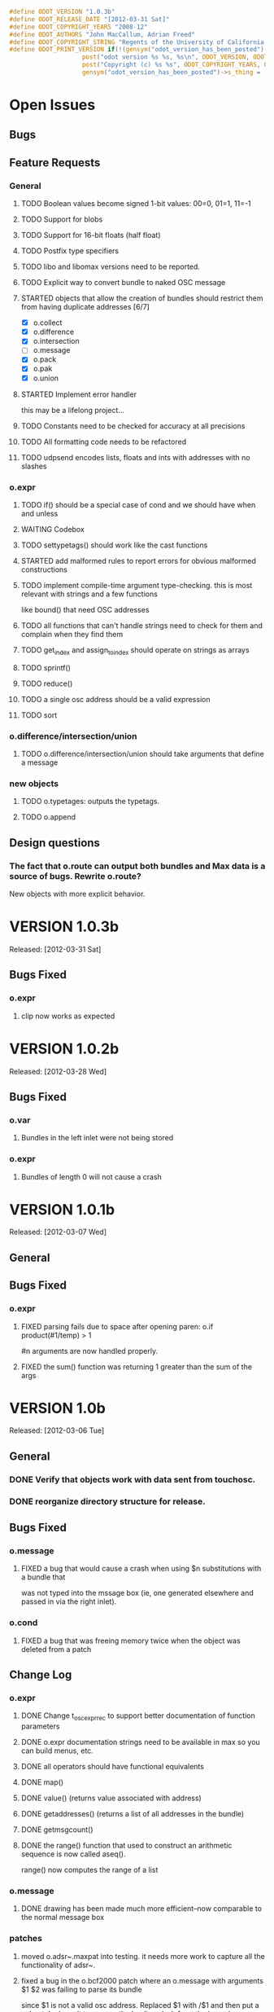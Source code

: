 #+STARTUP: showall
#+TODO: TODO(t) STARTED(s) WAITING(w) BUG(b) | DONE(d) DELEGATED(e) FIXED(f)
#+begin_src C :tangle odot_version.h
#define ODOT_VERSION "1.0.3b" 
#define ODOT_RELEASE_DATE "[2012-03-31 Sat]"
#define ODOT_COPYRIGHT_YEARS "2008-12"
#define ODOT_AUTHORS "John MacCallum, Adrian Freed"
#define ODOT_COPYRIGHT_STRING "Regents of the University of California. All rights reserved."
#define ODOT_PRINT_VERSION if(!(gensym("odot_version_has_been_posted")->s_thing)){\
					post("odot version %s %s, %s\n", ODOT_VERSION, ODOT_RELEASE_DATE, ODOT_AUTHORS); \
					post("Copyright (c) %s %s", ODOT_COPYRIGHT_YEARS, ODOT_COPYRIGHT_STRING);\
					gensym("odot_version_has_been_posted")->s_thing = (void *)1;}
#+end_src

* Open Issues
** Bugs
** Feature Requests
*** General
**** TODO Boolean values become signed 1-bit values: 00=0, 01=1, 11=-1
**** TODO Support for blobs
**** TODO Support for 16-bit floats (half float)
**** TODO Postfix type specifiers
**** TODO libo and libomax versions need to be reported.
**** TODO Explicit way to convert bundle to naked OSC message
**** STARTED objects that allow the creation of bundles should restrict them from having duplicate addresses [6/7]
- [X] o.collect
- [X] o.difference
- [X] o.intersection
- [ ] o.message
- [X] o.pack
- [X] o.pak
- [X] o.union
**** STARTED Implement error handler
this may be a lifelong project...
**** TODO Constants need to be checked for accuracy at all precisions
**** TODO All formatting code needs to be refactored
**** TODO udpsend encodes lists, floats and ints with addresses with no slashes
*** o.expr
**** TODO if() should be a special case of cond and we should have when and unless
**** WAITING Codebox
**** TODO settypetags() should work like the cast functions
**** STARTED add malformed rules to report errors for obvious malformed constructions
**** TODO implement compile-time argument type-checking.  this is most relevant with strings and a few functions
like bound() that need OSC addresses
**** TODO all functions that can't handle strings need to check for them and complain when they find them
**** TODO get_index and assign_to_index should operate on strings as arrays
**** TODO sprintf()
**** TODO reduce()
**** TODO a single osc address should be a valid expression
**** TODO sort
*** o.difference/intersection/union
**** TODO o.difference/intersection/union should take arguments that define a message
*** new objects
**** TODO o.typetages: outputs the typetags.
**** TODO o.append
** Design questions
*** The fact that o.route can output both bundles and Max data is a source of bugs.  Rewrite o.route?  
New objects with more explicit behavior.

* VERSION 1.0.3b
Released: [2012-03-31 Sat]
** Bugs Fixed
*** o.expr
**** clip now works as expected

* VERSION 1.0.2b
Released: [2012-03-28 Wed]
** Bugs Fixed
*** o.var
**** Bundles in the left inlet were not being stored
*** o.expr
**** Bundles of length 0 will not cause a crash

* VERSION 1.0.1b
Released: [2012-03-07 Wed]
** General
** Bugs Fixed
*** o.expr
**** FIXED parsing fails due to space after opening paren: o.if product(#1/temp) > 1 
#n arguments are now handled properly.
**** FIXED the sum() function was returning 1 greater than the sum of the args

* VERSION 1.0b
Released: [2012-03-06 Tue]
** General
*** DONE Verify that objects work with data sent from touchosc.
*** DONE reorganize directory structure for release.
** Bugs Fixed
*** o.message
**** FIXED a bug that would cause a crash when using $n substitutions with a bundle that 
was not typed into the mssage box (ie, one generated elsewhere and passed in via the right inlet).
*** o.cond
**** FIXED a bug that was freeing memory twice when the object was deleted from a patch
** Change Log
*** o.expr
**** DONE Change t_osc_expr_rec to support better documentation of function parameters
**** DONE o.expr documentation strings need to be available in max so you can build menus, etc.
**** DONE all operators should have functional equivalents
**** DONE map()
**** DONE value() (returns value associated with address)
**** DONE getaddresses() (returns a list of all addresses in the bundle)
**** DONE getmsgcount()
**** DONE the range() function that used to construct an arithmetic sequence is now called aseq().  
range() now computes the range of a list
*** o.message
**** DONE drawing has been made much more efficient--now comparable to the normal message box
*** patches
**** moved o.adsr~.maxpat into testing.  it needs more work to capture all the functionality of adsr~.
**** fixed a bug in the o.bcf2000 patch where an o.message with arguments $1 $2 was failing to parse its bundle
since $1 is not a valid osc address.  Replaced $1 with /$1 and then put a subpatch above it to remove 
the leading slash from the incoming address
**** moved o.countmessages to deprecated--use o.expr /count = msgcount() instead
**** added help file for o.countup.
**** added help file for o.delay.
**** added help file for o.insert.
**** added help file for o.date.
**** added help file for o.maxplatform.
**** fixed a bug in o.rename that would cause partial matches to become nested bundles.
**** moved o.template.factorial to testing.  there are a few bugs that need to be sorted out before this is released.
**** pulled old overview patches.

* VERSION 1.0.12a
Released: [2012-02-24 Fri]
** Bugs Fixed
** Change Log
*** General
**** DONE Build documentation system that produces OSC bundles containing all info about objects
**** DONE Help files improved
*** o.if/cond/when/unless
**** DONE ojects instantiate properly when #n arguments are used (0 is substituted for them).
*** o.expr
**** DONE add exists() to o.expr

* VERSION 1.0.11a
Released: [2012-02-23 Thu]
** Bugs Fixed
*** o.expr
**** FIXED Syntax error when compiling expressions and the last one ends with a semicolon.
*** o.print
**** FIXED memory leak
*** o.route/select/atomize
**** FIXED crash when sending a bundle to an object with no arguments
*** o.prepend
**** FIXED crash when sending a bundle to an object with no arguments
*** o.message
**** FIXED o.message no longer inserts extra newline characters after typing
** Changelog
*** o.printbytes
**** DONE Add explicit NULL bytes (instead of printing nothing)
**** DONE Better formatting in general
*** General
**** DONE Clean up assist strings and make sure all objects have them
**** STARTED objects that allow the creation of bundles should restrict them from having duplicate addresses [6/7]
- [X] o.collect
- [X] o.difference
- [X] o.intersection
- [ ] o.message
- [X] o.pack
- [X] o.pak
- [X] o.union
*** o.let
**** DONE assignment syntax should be the same as o.expr/if
*** o.pak
**** FIXED o.pak now outputs when it receives a bundle in an inlet
	
* VERSION 1.0.10a
Released: [2012-02-21 Tue]
** Bugs Fixed
*** o.prepend
**** FIXED o.prepend should complain when a float, int, or list is sent to it
*** General
**** FIXED All objects need to handle naked (valid) OSC messages and convert them to bundles. [21/21]
- [X] o.atomize
see o.expr
- [X] o.change
no change necessary
- [X] o.collect
- [X] o.cond
will pass the original unbundled message out
- [X] o.difference
- [X] o.expr
can't be done on the stack (with alloca) as the bundle may need to be resized while evaluating expression(s)
- [X] o.if
will pass the original unbundled message out
- [X] o.intersection
- [X] o.mappatch
- [X] o.message
- [X] o.pack
- [X] o.pak
- [X] o.prepend
- [X] o.print
- [X] o.printbytes
- [X] o.route
- [X] o.select
- [X] o.union
- [X] o.unless
will pass the original unbundled message out
- [X] o.var
- [X] o.when
will pass the original unbundled message out
*** o.route
**** FIXED a bug where o.route would not send out a bang for a complete match of an address with no data.
**** FIXED o.route strips off the leading slash and first letter when matching a star
**** FIXED o.route set message not working
**** FIXED memory leak
*** o.expr
**** FIXED o.expr crashes if instantiated with a function with arity > 0 with no args
**** FIXED o.expr != was wrong if one arg was a string and the other wasn't
**** FIXED bound() now returns false when an address exists but has no data
**** FIXED if() now returns all results of the true or false calculation, not just the first one
*** o.if/cond/when/unless
**** FIXED memory leak
*** o.var/union/intersection/difference
**** FIXED duplicate addresses in the same input bundle are not removed.
**** FIXED crash when sending a bundle in the right inlet after sending the clear message
** Changelog
*** o.message
**** DONE Post an error when a non-OSC message gets sent into the right inlet
**** DONE complain when parsing fails
*** o.print
**** DONE o.print should print any max messages
*** o.message
**** DONE floating point tokens are now converted to doubles when the text is parsed
*** o.expr
**** DONE add tokenize() function to o.expr
**** DONE true and false (also True/TRUE and False/FALSE) are now tokenized as booleans rather than strings
*** o.collect
**** DONE now outputs an empty bundle if the internal buffer is empty (instead of not doing anything)
**** DONE o.collect now overwrites duplicate messages with the newest ones.  it assumes this is the
intended behavior and so doesn't post an error
* VERSION 1.0.9a
Released: [2012-01-18 Wed]
** Bugs Fixed
*** o.message
**** FIXED $n subs crashing 
$n subs weren't recognized if they had quotes around them.
*** o.expr
**** FIXED you get odd results with the ? : business if you don't add whitespace in the right place.
o.expr /foo = /bar < 10 ?/bar : 10 generates a syntax error after the question mark
** Changelog
*** o.expr
**** DONE use bison locations to get better error reporting happening
**** DONE Check to make sure eval() is reentrant
**** DONE check function arity when parsing expressions
**** DONE need a quote() function to prevent evaluation of things like OSC addresses

* VERSION 1.0.8a
Released: [2012-01-16 Mon]
** Bugs Fixed
*** o.message
**** BUG new o.message formatting code seems to be causing some of the help files (o.message, pak, pack) to crash on opening.
Wasn't formatting code after all--osc_bundle_s_doFormat was declared with the wrong signature in osc_atom_u.c
** Changelog
*** o.expr
**** DONE ignore #n in expressions
**** DONE constant_array() => nfill()
**** DONE typetags(): return a list of typetags
**** DONE eval() should return an error code, not the results of the evaluation
Currently this is likely to be a 0 for success and a 1 in the event of an error
**** DONE Check for negative index values in index lookup.
**** DONE /foo[[1:4] ] = ... (set a range of values using matlab syntax)

* VERSION 1.0.7.1a
Released: [2012-01-15 Sun]
** Bugs Fixed
*** FIXED Changing the osc_atom* formatting code so that strings have quotes around them broke o.expr's parser.  

* VERSION 1.0.7a
Released: [2012-01-15 Sun]
** Bugs Fixed
*** o.message
**** DONE After typing, o.message should read the contents of the text field, parse them, format them, and then place them back in the text field so that things like trailing decimals and quotes are displayed correctly.
**** FIXED o.message should display strings with quotes around them
**** FIXED [o.message 1 2 3.0 thing "hello" "thang thong"] not outputting the right thing
This was due to the null byte at the end of quoted strings not being set.
** Changelog

* VERSION 1.0.6a
Released: [2012-01-14 Sat]
** Bugs Fixed
** Changelog
*** DONE float(), double(), char() as aliases for float32(), float64(), and int8()
*** DONE Support for int8, uint8, int16, uint16.
*** o.expr
**** DONE Assignment to elements of an array: /foo[ [ 2 ]] = 20.

* VERSION 1.0.5a
Released: [2012-01-13 Fri]
** Name changes
*** DONE o.call => o.callpatch
*** DONE o.accumulate => o.collect
*** DONE o.spew => o.atomize
** Bugs Fixed
*** o.message
**** FIXED o.message doesn't display floats like x.0 correctly--the trailing decimal doesn't show up.
**** FIXED bug that causes o.message to no longer do $-substitution if the input is a symbol.
**** FIXED set with nothing after it should clear the o.message
*** o.expr
**** FIXED range() will crash when creating an infinite range (range(1, 10, -1))
**** FIXED scale documentation string is wrong.
**** FIXED C's mod op is wrong and should be replaced with this:  mod(x, m) = x - m * sign(m) * floor(x / abs(m))
** Changelog
*** Patches updated to reflect object name changes.
*** o.expr
**** DONE Explicit cast functions (int32(), int64(), uint32(), uint64(), float32(), float64(), string())
**** DONE make mod() as well as %
**** DONE list() and [] list construction
**** DONE emptybundle()
**** DONE change defined() to bound()
**** DONE make-list becomes constant-array(<constant>, <n>)

* VERSION 1.0.4a
Released: [2012-01-09 Mon]
** Bugs Fixed
*** FIXED o.expr only evaluating the first function if there is more than one.
*** FIXED o.route outlets in wrong order when input is Max message
*** FIXED Crash when sending clear (or any other non-OSC message)
** Changelog
*** DONE Constants should be implemented as functions.

* VERSION 1.0.3a
Released: [2012-01-08 Sun]
** Bugs Fixed
*** o.expr
**** FIXED [o.expr /count++ %= 8] crashes.  It doesn't compile and doesn't generate an error, but
/count++ is not a valid lvalue
*** o.route
**** FIXED Crash when sending an OSC-style Max message that doesn't get matched.
** Changelog
*** DONE New object: o.cond (generalization of o.if)
*** DONE New objects: o.when and o.unless
*** DONE Include Rama's improved help files

* VERSION 1.0.2a
Released: [2012-01-06 Fri 13:10]
** Bugs Fixed
** Changelog
*** DONE Version and copyright string should be reported once when the first odot obj is instantiated.
*** DONE Individual objects should not have their own version numbers---there should a single version for the entire odot lib.
*** DONE OSC boolean types should be converted to ints when sent out into Max

* VERSION 1.0.1a
Released: [2012-01-05 Thu]
** Changelog
** Bugs Fixed
*** FIXED Crash with this business:
1   edu.cnmat.berkeley.o.prepend        0x0c2b8eb6 osc_message_s_renameCopy + 198
2   edu.cnmat.berkeley.o.prepend        0x0c2b3fba oppnd_doFullPacket + 362
3   edu.cnmat.berkeley.o.prepend        0x0c2b39bd oppnd_fullPacket + 45

* VERSION 1.0a
Released: [2012-01-05 Thu]
** Changelog
*** DONE Check on o.mappatch's handling of nested bundles
*** o.var no longer accepts @op union/intersection/difference attributes,
use o.union, o.intersecsion, o.difference
*** o.b(u)ild is now o.pa(c)k
*** Most (all?) objects now support nested bundles
*** Numerous bug fixes and improvements
** Bug Fixes
